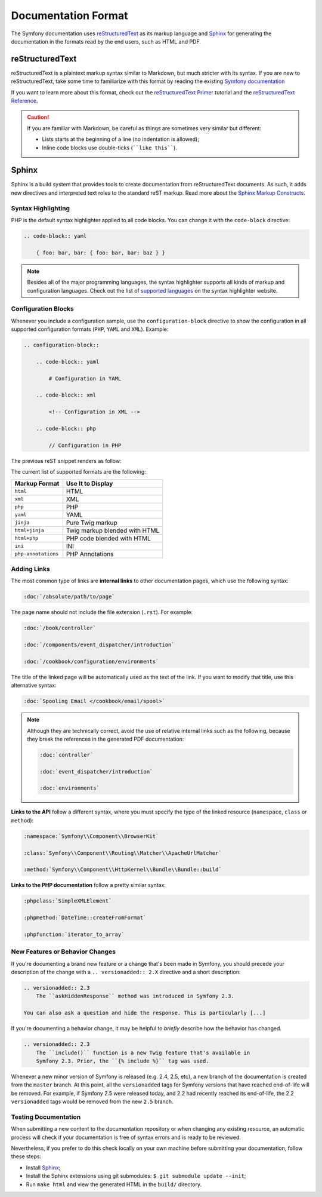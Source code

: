 Documentation Format
====================

The Symfony documentation uses reStructuredText_ as its markup language and
Sphinx_ for generating the documentation in the formats read by the end users,
such as HTML and PDF.

reStructuredText
----------------

reStructuredText is a plaintext markup syntax similar to Markdown, but much
stricter with its syntax. If you are new to reStructuredText, take some time to
familiarize with this format by reading the existing `Symfony documentation`_

If you want to learn more about this format, check out the `reStructuredText Primer`_
tutorial and the `reStructuredText Reference`_.

.. caution::

    If you are familiar with Markdown, be careful as things are sometimes very
    similar but different:

    * Lists starts at the beginning of a line (no indentation is allowed);
    * Inline code blocks use double-ticks (````like this````).

Sphinx
------

Sphinx is a build system that provides tools to create documentation from
reStructuredText documents. As such, it adds new directives and interpreted text
roles to the standard reST markup. Read more about the `Sphinx Markup Constructs`_.

Syntax Highlighting
~~~~~~~~~~~~~~~~~~~

PHP is the default syntax highlighter applied to all code blocks. You can
change it with the ``code-block`` directive:

.. code-block:: rst

    .. code-block:: yaml

        { foo: bar, bar: { foo: bar, bar: baz } }

.. note::

    Besides all of the major programming languages, the syntax highlighter
    supports all kinds of markup and configuration languages. Check out the
    list of `supported languages`_ on the syntax highlighter website.

.. _docs-configuration-blocks:

Configuration Blocks
~~~~~~~~~~~~~~~~~~~~

Whenever you include a configuration sample, use the ``configuration-block``
directive to show the configuration in all supported configuration formats
(``PHP``, ``YAML`` and ``XML``). Example:

.. code-block:: rst

    .. configuration-block::

        .. code-block:: yaml

            # Configuration in YAML

        .. code-block:: xml

            <!-- Configuration in XML -->

        .. code-block:: php

            // Configuration in PHP

The previous reST snippet renders as follow:

.. configuration-block::

    .. code-block:: yaml

        # Configuration in YAML

    .. code-block:: xml

        <!-- Configuration in XML -->

    .. code-block:: php

        // Configuration in PHP

The current list of supported formats are the following:

===================  ======================================
Markup Format        Use It to Display
===================  ======================================
``html``             HTML
``xml``              XML
``php``              PHP
``yaml``             YAML
``jinja``            Pure Twig markup
``html+jinja``       Twig markup blended with HTML
``html+php``         PHP code blended with HTML
``ini``              INI
``php-annotations``  PHP Annotations
===================  ======================================

Adding Links
~~~~~~~~~~~~

The most common type of links are **internal links** to other documentation pages,
which use the following syntax:

.. code-block:: rst

    :doc:`/absolute/path/to/page`

The page name should not include the file extension (``.rst``). For example:

.. code-block:: rst

    :doc:`/book/controller`

    :doc:`/components/event_dispatcher/introduction`

    :doc:`/cookbook/configuration/environments`

The title of the linked page will be automatically used as the text of the link.
If you want to modify that title, use this alternative syntax:

.. code-block:: rst

    :doc:`Spooling Email </cookbook/email/spool>`

.. note::

    Although they are technically correct, avoid the use of relative internal
    links such as the following, because they break the references in the
    generated PDF documentation:

    .. code-block:: rst

        :doc:`controller`

        :doc:`event_dispatcher/introduction`

        :doc:`environments`

**Links to the API** follow a different syntax, where you must specify the type
of the linked resource (``namespace``, ``class`` or ``method``):

.. code-block:: rst

    :namespace:`Symfony\\Component\\BrowserKit`

    :class:`Symfony\\Component\\Routing\\Matcher\\ApacheUrlMatcher`

    :method:`Symfony\\Component\\HttpKernel\\Bundle\\Bundle::build`

**Links to the PHP documentation** follow a pretty similar syntax:

.. code-block:: rst

    :phpclass:`SimpleXMLElement`

    :phpmethod:`DateTime::createFromFormat`

    :phpfunction:`iterator_to_array`

New Features or Behavior Changes
~~~~~~~~~~~~~~~~~~~~~~~~~~~~~~~~

If you're documenting a brand new feature or a change that's been made in
Symfony, you should precede your description of the change with a
``.. versionadded:: 2.X`` directive and a short description:

.. code-block:: rst

    .. versionadded:: 2.3
        The ``askHiddenResponse`` method was introduced in Symfony 2.3.

    You can also ask a question and hide the response. This is particularly [...]

If you're documenting a behavior change, it may be helpful to *briefly* describe
how the behavior has changed.

.. code-block:: rst

    .. versionadded:: 2.3
        The ``include()`` function is a new Twig feature that's available in
        Symfony 2.3. Prior, the ``{% include %}`` tag was used.

Whenever a new minor version of Symfony is released (e.g. 2.4, 2.5, etc),
a new branch of the documentation is created from the ``master`` branch.
At this point, all the ``versionadded`` tags for Symfony versions that have
reached end-of-life will be removed. For example, if Symfony 2.5 were released
today, and 2.2 had recently reached its end-of-life, the 2.2 ``versionadded``
tags would be removed from the new ``2.5`` branch.

Testing Documentation
~~~~~~~~~~~~~~~~~~~~~

When submitting a new content to the documentation repository or when changing
any existing resource, an automatic process will check if your documentation is
free of syntax errors and is ready to be reviewed.

Nevertheless, if you prefer to do this check locally on your own machine before
submitting your documentation, follow these steps:

* Install Sphinx_;
* Install the Sphinx extensions using git submodules: ``$ git submodule update --init``;
* Run ``make html`` and view the generated HTML in the ``build/`` directory.

.. _reStructuredText: http://docutils.sourceforge.net/rst.html
.. _Sphinx: http://sphinx-doc.org/
.. _`Symfony documentation`: https://github.com/symfony/symfony-docs
.. _`reStructuredText Primer`: http://sphinx-doc.org/rest.html
.. _`reStructuredText Reference`: http://docutils.sourceforge.net/docs/user/rst/quickref.html
.. _`Sphinx Markup Constructs`: http://sphinx-doc.org/markup/
.. _`supported languages`: http://pygments.org/languages/
